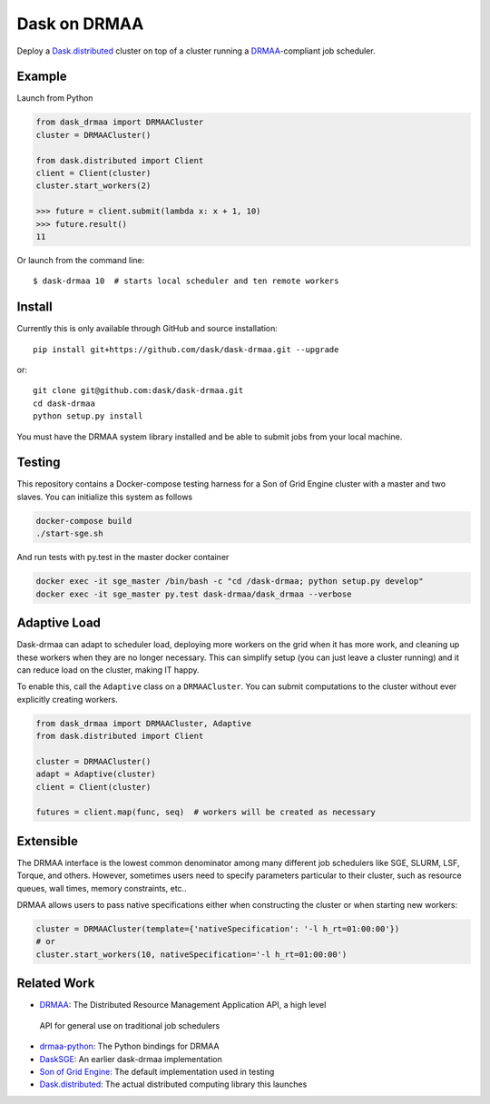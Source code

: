 Dask on DRMAA
=============

|Build Status|

Deploy a Dask.distributed_ cluster on top of a cluster running a
DRMAA_-compliant job scheduler.


Example
-------

Launch from Python

.. code-block:: python

   from dask_drmaa import DRMAACluster
   cluster = DRMAACluster()

   from dask.distributed import Client
   client = Client(cluster)
   cluster.start_workers(2)

   >>> future = client.submit(lambda x: x + 1, 10)
   >>> future.result()
   11

Or launch from the command line::

    $ dask-drmaa 10  # starts local scheduler and ten remote workers


Install
-------

Currently this is only available through GitHub and source installation::

    pip install git+https://github.com/dask/dask-drmaa.git --upgrade

or::

    git clone git@github.com:dask/dask-drmaa.git
    cd dask-drmaa
    python setup.py install

You must have the DRMAA system library installed and be able to submit jobs
from your local machine.


Testing
-------

This repository contains a Docker-compose testing harness for a Son of Grid
Engine cluster with a master and two slaves.   You can initialize this system
as follows

.. code-block:: bash

   docker-compose build
   ./start-sge.sh

And run tests with py.test in the master docker container

.. code-block:: bash

  docker exec -it sge_master /bin/bash -c "cd /dask-drmaa; python setup.py develop"
  docker exec -it sge_master py.test dask-drmaa/dask_drmaa --verbose


Adaptive Load
-------------

Dask-drmaa can adapt to scheduler load, deploying more workers on the grid when
it has more work, and cleaning up these workers when they are no longer
necessary.  This can simplify setup (you can just leave a cluster running) and
it can reduce load on the cluster, making IT happy.

To enable this, call the ``Adaptive`` class on a ``DRMAACluster``.  You can
submit computations to the cluster without ever explicitly creating workers.

.. code-block:: python

   from dask_drmaa import DRMAACluster, Adaptive
   from dask.distributed import Client

   cluster = DRMAACluster()
   adapt = Adaptive(cluster)
   client = Client(cluster)

   futures = client.map(func, seq)  # workers will be created as necessary


Extensible
----------

The DRMAA interface is the lowest common denominator among many different job
schedulers like SGE, SLURM, LSF, Torque, and others.  However, sometimes users
need to specify parameters particular to their cluster, such as resource
queues, wall times, memory constraints, etc..

DRMAA allows users to pass native specifications either when constructing the
cluster or when starting new workers:

.. code-block:: python

   cluster = DRMAACluster(template={'nativeSpecification': '-l h_rt=01:00:00'})
   # or
   cluster.start_workers(10, nativeSpecification='-l h_rt=01:00:00')


Related Work
------------

*  DRMAA_: The Distributed Resource Management Application API, a high level
  API for general use on traditional job schedulers
*  drmaa-python_: The Python bindings for DRMAA
*  DaskSGE_: An earlier dask-drmaa implementation
*  `Son of Grid Engine`_: The default implementation used in testing
*  Dask.distributed_: The actual distributed computing library this launches

.. _DRMAA: https://www.drmaa.org/
.. _drmaa-python: http://drmaa-python.readthedocs.io/en/latest/
.. _`Son of Grid Engine`: https://arc.liv.ac.uk/trac/SGE
.. _dasksge: https://github.com/mfouesneau/dasksge
.. _Dask.distributed: http://distributed.readthedocs.io/en/latest/
.. _DRMAA: https://www.drmaa.org/


.. |Build Status| image:: https://travis-ci.org/dask/dask-drmaa.svg?branch=master
   :target: https://travis-ci.org/dask/dask-drmaa
